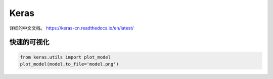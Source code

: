 Keras
*****

详细的中文文档。 https://keras-cn.readthedocs.io/en/latest/


快速的可视化
=============

.. code-block:: python

   from keras.utils import plot_model
   plot_model(model,to_file='model.png')
